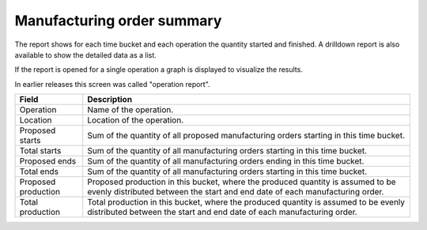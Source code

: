 ===========================
Manufacturing order summary
===========================

The report shows for each time bucket and each operation the quantity started
and finished. A drilldown report is also available to show the detailed data
as a list.

If the report is opened for a single operation a graph is displayed to visualize
the results.

In earlier releases this screen was called "operation report".

=================== ==============================================================================
Field               Description
=================== ==============================================================================
Operation           Name of the operation.
Location            Location of the operation.
Proposed starts     Sum of the quantity of all proposed manufacturing orders starting in this time
                    bucket.
Total starts        Sum of the quantity of all manufacturing orders starting in this time bucket.
Proposed ends       Sum of the quantity of all manufacturing orders ending in this time bucket.
Total ends          Sum of the quantity of all manufacturing orders starting in this time bucket.
Proposed production Proposed production in this bucket, where the produced quantity is assumed to
                    be evenly distributed between the start and end date of each manufacturing 
                    order.
Total production    Total production in this bucket, where the produced quantity is assumed to
                    be evenly distributed between the start and end date of each manufacturing 
                    order.
=================== ==============================================================================

.. image:: ../_images/operation-report-single.png
   :alt: Operation report for a single operation

.. image:: ../_images/operation-report-graph.png
   :alt: Operation report as a graph

.. image:: ../_images/operation-report-table.png
   :alt: Operation report as a table
